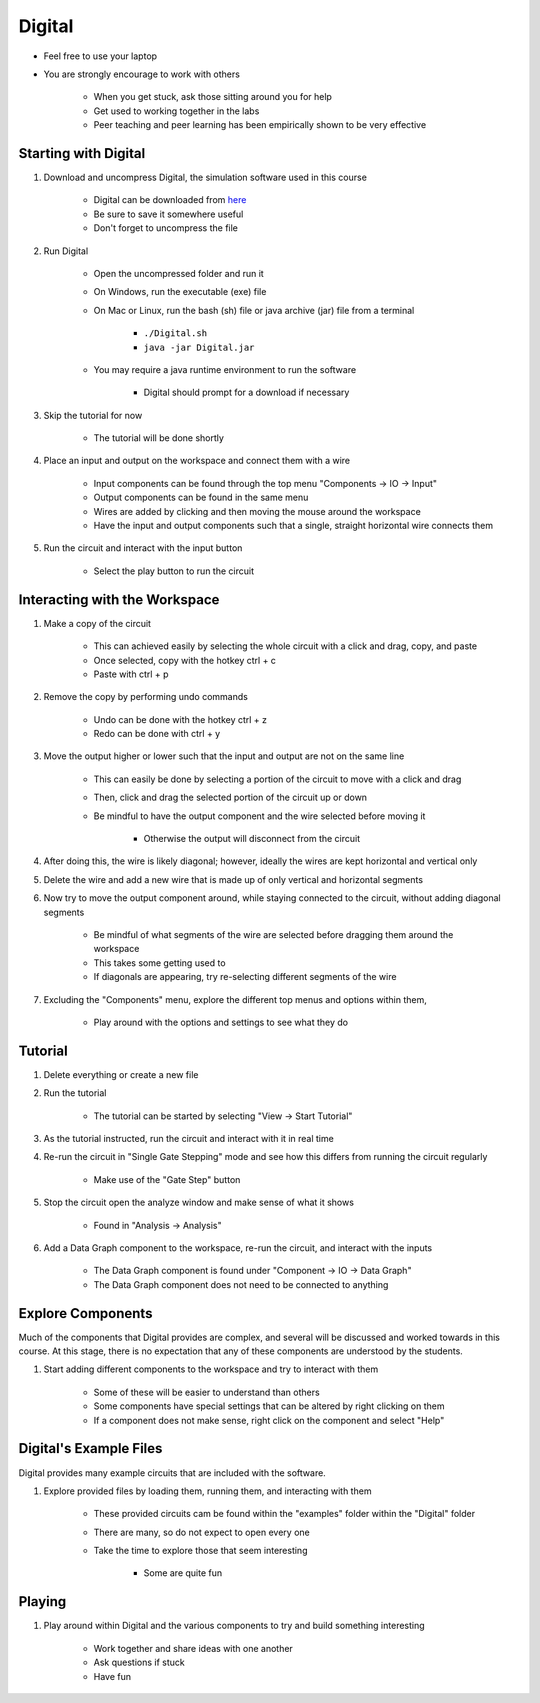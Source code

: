 *******
Digital
*******

* Feel free to use your laptop
* You are strongly encourage to work with others

    * When you get stuck, ask those sitting around you for help
    * Get used to working together in the labs
    * Peer teaching and peer learning has been empirically shown to be very effective



Starting with Digital
=====================

#. Download and uncompress Digital, the simulation software used in this course

    * Digital can be downloaded from `here <https://github.com/hneemann/Digital/releases/latest/download/Digital.zip>`_
    * Be sure to save it somewhere useful
    * Don't forget to uncompress the file


#. Run Digital

    * Open the uncompressed folder and run it
    * On Windows, run the executable (exe) file
    * On Mac or Linux, run the bash (sh) file or java archive (jar) file from a terminal

        * ``./Digital.sh``
        * ``java -jar Digital.jar``


    * You may require a java runtime environment to run the software

        * Digital should prompt for a download if necessary


#. Skip the tutorial for now

    * The tutorial will be done shortly


#. Place an input and output on the workspace and connect them with a wire

    * Input components can be found through the top menu "Components -> IO -> Input"
    * Output components can be found in the same menu
    * Wires are added by clicking and then moving the mouse around the workspace
    * Have the input and output components such that a single, straight horizontal wire connects them


#. Run the circuit and interact with the input button

    * Select the play button to run the circuit



Interacting with the Workspace
==============================

#. Make a copy of the circuit

    * This can achieved easily by selecting the whole circuit with a click and drag, copy, and paste
    * Once selected, copy with the hotkey ctrl + c
    * Paste with ctrl + p


#. Remove the copy by performing undo commands

    * Undo can be done with the hotkey ctrl + z
    * Redo can be done with ctrl + y


#. Move the output higher or lower such that the input and output are not on the same line

    * This can easily be done by selecting a portion of the circuit to move with a click and drag
    * Then, click and drag the selected portion of the circuit up or down
    * Be mindful to have the output component and the wire selected before moving it

        * Otherwise the output will disconnect from the circuit


#. After doing this, the wire is likely diagonal; however, ideally the wires are kept horizontal and vertical only

#. Delete the wire and add a new wire that is made up of only vertical and horizontal segments

#. Now try to move the output component around, while staying connected to the circuit, without adding diagonal segments

    * Be mindful of what segments of the wire are selected before dragging them around the workspace
    * This takes some getting used to
    * If diagonals are appearing, try re-selecting different segments of the wire


#. Excluding the "Components" menu, explore the different top menus and options within them,

    * Play around with the options and settings to see what they do



Tutorial
========

#. Delete everything or create a new file

#. Run the tutorial

    * The tutorial can be started by selecting "View -> Start Tutorial"


#. As the tutorial instructed, run the circuit and interact with it in real time

#. Re-run the circuit in "Single Gate Stepping" mode and see how this differs from running the circuit regularly

    * Make use of the "Gate Step" button


#. Stop the circuit open the analyze window and make sense of what it shows

    * Found in "Analysis -> Analysis"


#. Add a Data Graph component to the workspace, re-run the circuit, and interact with the inputs

    * The Data Graph component is found under "Component -> IO -> Data Graph"
    * The Data Graph component does not need to be connected to anything



Explore Components
==================

Much of the components that Digital provides are complex, and several will be discussed and worked towards in this
course. At this stage, there is no expectation that any of these components are understood by the students.

#. Start adding different components to the workspace and try to interact with them

    * Some of these will be easier to understand than others
    * Some components have special settings that can be altered by right clicking on them
    * If a component does not make sense, right click on the component and select "Help"



Digital's Example Files
=======================

Digital provides many example circuits that are included with the software.


#. Explore provided files by loading them, running them, and interacting with them

    * These provided circuits cam be found within the "examples" folder within the "Digital" folder
    * There are many, so do not expect to open every one
    * Take the time to explore those that seem interesting

        * Some are quite fun



Playing
=======

#. Play around within Digital and the various components to try and build something interesting

    * Work together and share ideas with one another
    * Ask questions if stuck
    * Have fun 